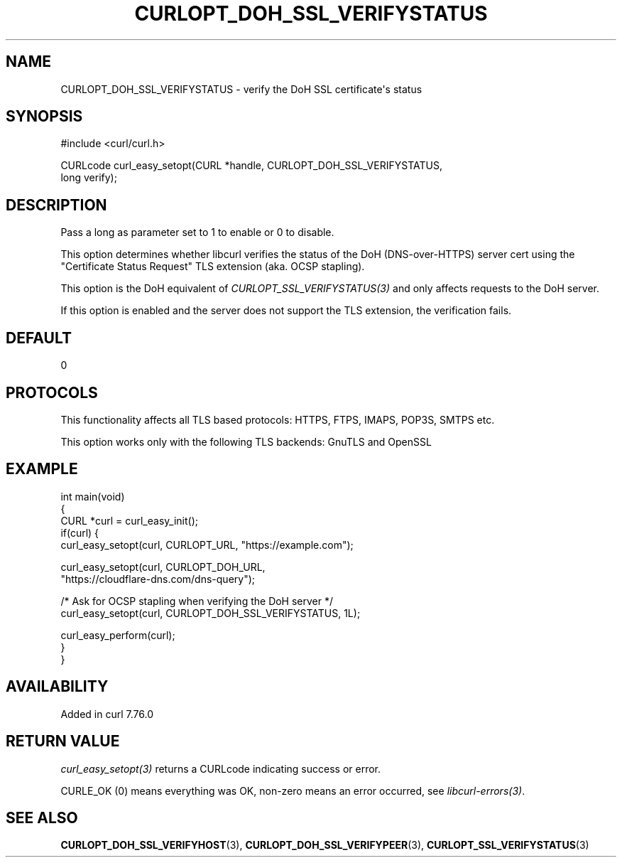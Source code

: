 .\" generated by cd2nroff 0.1 from CURLOPT_DOH_SSL_VERIFYSTATUS.md
.TH CURLOPT_DOH_SSL_VERIFYSTATUS 3 "2025-04-26" libcurl
.SH NAME
CURLOPT_DOH_SSL_VERIFYSTATUS \- verify the DoH SSL certificate\(aqs status
.SH SYNOPSIS
.nf
#include <curl/curl.h>

CURLcode curl_easy_setopt(CURL *handle, CURLOPT_DOH_SSL_VERIFYSTATUS,
                          long verify);
.fi
.SH DESCRIPTION
Pass a long as parameter set to 1 to enable or 0 to disable.

This option determines whether libcurl verifies the status of the DoH
(DNS\-over\-HTTPS) server cert using the "Certificate Status Request" TLS
extension (aka. OCSP stapling).

This option is the DoH equivalent of \fICURLOPT_SSL_VERIFYSTATUS(3)\fP and
only affects requests to the DoH server.

If this option is enabled and the server does not support the TLS extension,
the verification fails.
.SH DEFAULT
0
.SH PROTOCOLS
This functionality affects all TLS based protocols: HTTPS, FTPS, IMAPS, POP3S, SMTPS etc.

This option works only with the following TLS backends:
GnuTLS and OpenSSL
.SH EXAMPLE
.nf
int main(void)
{
  CURL *curl = curl_easy_init();
  if(curl) {
    curl_easy_setopt(curl, CURLOPT_URL, "https://example.com");

    curl_easy_setopt(curl, CURLOPT_DOH_URL,
                     "https://cloudflare-dns.com/dns-query");

    /* Ask for OCSP stapling when verifying the DoH server */
    curl_easy_setopt(curl, CURLOPT_DOH_SSL_VERIFYSTATUS, 1L);

    curl_easy_perform(curl);
  }
}
.fi
.SH AVAILABILITY
Added in curl 7.76.0
.SH RETURN VALUE
\fIcurl_easy_setopt(3)\fP returns a CURLcode indicating success or error.

CURLE_OK (0) means everything was OK, non\-zero means an error occurred, see
\fIlibcurl\-errors(3)\fP.
.SH SEE ALSO
.BR CURLOPT_DOH_SSL_VERIFYHOST (3),
.BR CURLOPT_DOH_SSL_VERIFYPEER (3),
.BR CURLOPT_SSL_VERIFYSTATUS (3)
